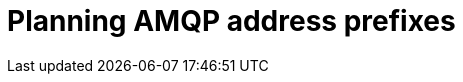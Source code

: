 [id="planning-amqp-address-prefixes_{context}"]
= Planning AMQP address prefixes

[role="_abstract"]

ifdef::include_when_16[]
By default, {OpenStack} ({OpenStackShort}) nodes receive data through two data collectors; collectd and Ceilometer. The collectd-sensubility plugin requires a unique address. These components send telemetry data or notifications to the respective AMQP addresses, for example, `collectd/telemetry`. {ProjectShort} Smart Gateways listen on those AMQP addresses for data. To support multiple clouds and to identify which cloud generated the monitoring data, configure each cloud to send data to a unique address. Add a cloud identifier prefix to the second part of the address. The following list shows some example addresses and identifiers:

* `collectd/cloud1-telemetry`
* `collectd/cloud1-notify`
* `sensubility/cloud1-telemetry`
* `anycast/ceilometer/cloud1-metering.sample`
* `anycast/ceilometer/cloud1-event.sample`
* `collectd/cloud2-telemetry`
* `collectd/cloud2-notify`
* `sensubility/cloud2-telemetry`
* `anycast/ceilometer/cloud2-metering.sample`
* `anycast/ceilometer/cloud2-event.sample`
* `collectd/us-east-1-telemetry`
* `collectd/us-west-3-telemetry`
endif::include_when_16[]

ifdef::include_when_13[]
By default, {OpenStack} nodes receive data through two data collectors; collectd and Ceilometer. These components send telemetry data or notifications to the respective AMQP addresses, for example, collectd/telemetry. {ProjectShort} Smart Gateways listen on the AMQP addresses for monitoring data. To support multiple clouds and to identify which cloud generated the monitoring data, configure each cloud to send data to a unique address. Add a cloud identifier prefix to the second part of the address. The following list shows some example addresses and identifiers:

* `collectd/cloud1-telemetry`
* `collectd/cloud1-notify`
* `anycast/ceilometer/cloud1-metering.sample`
* `anycast/ceilometer/cloud1-event.sample`
* `collectd/cloud2-telemetry`
* `collectd/cloud2-notify`
* `anycast/ceilometer/cloud2-metering.sample`
* `anycast/ceilometer/cloud2-event.sample`
* `collectd/us-east-1-telemetry`
* `collectd/us-west-3-telemetry`
endif::include_when_13[]
